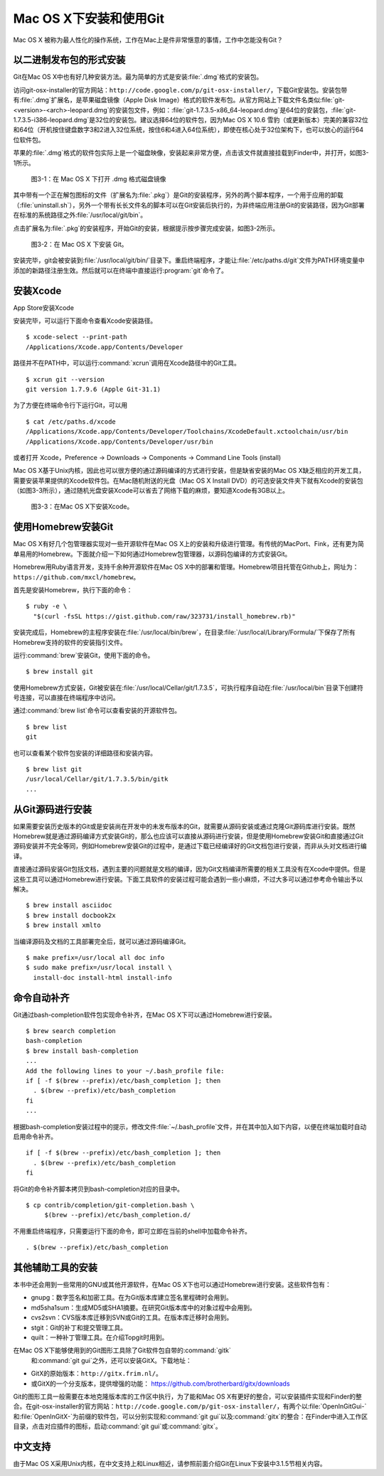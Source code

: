 Mac OS X下安装和使用Git
==========================

Mac OS X 被称为最人性化的操作系统，工作在Mac上是件非常惬意的事情，工作中\
怎能没有Git？

以二进制发布包的形式安装
-------------------------

Git在Mac OS X中也有好几种安装方法。最为简单的方式是安装\ :file:`.dmg`\
格式的安装包。

访问git-osx-installer的官方网站：\
``http://code.google.com/p/git-osx-installer/``\ ，下载Git安装包。\
安装包带有\ :file:`.dmg`\ 扩展名，是苹果磁盘镜像（Apple Disk Image）格式\
的软件发布包。从官方网站上下载文件名类似\
:file:`git-<version>-<arch>-leopard.dmg`\ 的安装包文件，例如：\
:file:`git-1.7.3.5-x86_64-leopard.dmg`\ 是64位的安装包，\
:file:`git-1.7.3.5-i386-leopard.dmg`\ 是32位的安装包。建议选择64位的软件包，\
因为Mac OS X 10.6 雪豹（或更新版本）完美的兼容32位和64位（开机按住键盘\
数字3和2进入32位系统，按住6和4进入64位系统），即使在核心处于32位架构下，\
也可以放心的运行64位软件包。

苹果的\ :file:`.dmg`\ 格式的软件包实际上是一个磁盘映像，安装起来非常方便，\
点击该文件就直接挂载到Finder中，并打开，如图3-1所示。

.. figure:: /images/meet-git/mac-install-1.png
   :scale: 100

   图3-1：在 Mac OS X 下打开 .dmg 格式磁盘镜像

其中带有一个正在解包图标的文件（扩展名为\ :file:`.pkg`\ ）是Git的安装程序，\
另外的两个脚本程序，一个用于应用的卸载（\ :file:`uninstall.sh`\ ），\
另外一个带有长长文件名的脚本可以在Git安装后执行的，为非终端应用注册Git的\
安装路径，因为Git部署在标准的系统路径之外\ :file:`/usr/local/git/bin`\ 。

点击扩展名为\ :file:`.pkg`\ 的安装程序，开始Git的安装，根据提示按步骤\
完成安装，如图3-2所示。

.. figure:: /images/meet-git/mac-install-2.png
   :scale: 100

   图3-2：在 Mac OS X 下安装 Git。

安装完毕，git会被安装到\ :file:`/usr/local/git/bin/`\ 目录下。重启终端\
程序，才能让\ :file:`/etc/paths.d/git`\ 文件为PATH环境变量中添加的新路径\
注册生效。然后就可以在终端中直接运行\ :program:`git`\ 命令了。

安装Xcode
-------------------------

App Store安装Xcode

安装完毕，可以运行下面命令查看Xcode安装路径。

::

  $ xcode-select --print-path
  /Applications/Xcode.app/Contents/Developer

路径并不在PATH中，可以运行\ :command:`xcrun`\ 调用在Xcode路径中的Git工具。

::

  $ xcrun git --version
  git version 1.7.9.6 (Apple Git-31.1)

为了方便在终端命令行下运行Git，可以用

::

  $ cat /etc/paths.d/xcode 
  /Applications/Xcode.app/Contents/Developer/Toolchains/XcodeDefault.xctoolchain/usr/bin
  /Applications/Xcode.app/Contents/Developer/usr/bin

或者打开 Xcode，Preference -> Downloads -> Components -> Command Line Tools (install)

.. end new


Mac OS X基于Unix内核，因此也可以很方便的通过源码编译的方式进行安装，但是\
缺省安装的Mac OS X缺乏相应的开发工具，需要安装苹果提供的Xcode软件包。在\
Mac随机附送的光盘（Mac OS X Install DVD）的可选安装文件夹下就有Xcode的\
安装包（如图3-3所示），通过随机光盘安装Xcode可以省去了网络下载的麻烦，\
要知道Xcode有3GB以上。

.. figure:: /images/meet-git/xcode-install.png
   :scale: 100

   图3-3：在Mac OS X下安装Xcode。

使用Homebrew安装Git
-------------------------

Mac OS X有好几个包管理器实现对一些开源软件在Mac OS X上的安装和升级进行\
管理。有传统的MacPort、Fink，还有更为简单易用的Homebrew。下面就介绍一下\
如何通过Homebrew包管理器，以源码包编译的方式安装Git。

Homebrew用Ruby语言开发，支持千余种开源软件在Mac OS X中的部署和管理。\
Homebrew项目托管在Github上，网址为：\ ``https://github.com/mxcl/homebrew``\ 。

首先是安装Homebrew，执行下面的命令：

::

  $ ruby -e \
    "$(curl -fsSL https://gist.github.com/raw/323731/install_homebrew.rb)"

安装完成后，Homebrew的主程序安装在\ :file:`/usr/local/bin/brew`\ ，\
在目录\ :file:`/usr/local/Library/Formula/`\ 下保存了所有Homebrew支持的\
软件的安装指引文件。

运行\ :command:`brew`\ 安装Git，使用下面的命令。

::

  $ brew install git

使用Homebrew方式安装，Git被安装在\ :file:`/usr/local/Cellar/git/1.7.3.5`\ ，\
可执行程序自动在\ :file:`/usr/local/bin`\ 目录下创建符号连接，可以直接\
在终端程序中访问。

通过\ :command:`brew list`\ 命令可以查看安装的开源软件包。

::

  $ brew list
  git

也可以查看某个软件包安装的详细路径和安装内容。

::

  $ brew list git
  /usr/local/Cellar/git/1.7.3.5/bin/gitk
  ...

从Git源码进行安装
-------------------------

如果需要安装历史版本的Git或是安装尚在开发中的未发布版本的Git，就需要从源\
码安装或通过克隆Git源码库进行安装。既然Homebrew就是通过源码编译方式安装\
Git的，那么也应该可以直接从源码进行安装，但是使用Homebrew安装Git和直接通\
过Git源码安装并不完全等同，例如Homebrew安装Git的过程中，是通过下载已经编\
译好的Git文档包进行安装，而非从头对文档进行编译。

直接通过源码安装Git包括文档，遇到主要的问题就是文档的编译，因为Git文档\
编译所需要的相关工具没有在Xcode中提供。但是这些工具可以通过Homebrew进行\
安装。下面工具软件的安装过程可能会遇到一些小麻烦，不过大多可以通过参考\
命令输出予以解决。

::

  $ brew install asciidoc
  $ brew install docbook2x
  $ brew install xmlto

当编译源码及文档的工具部署完全后，就可以通过源码编译Git。

::

  $ make prefix=/usr/local all doc info
  $ sudo make prefix=/usr/local install \
    install-doc install-html install-info

命令自动补齐
-------------------------

Git通过bash-completion软件包实现命令补齐，在Mac OS X下可以通过Homebrew\
进行安装。

::

  $ brew search completion
  bash-completion
  $ brew install bash-completion
  ...
  Add the following lines to your ~/.bash_profile file:
  if [ -f $(brew --prefix)/etc/bash_completion ]; then
    . $(brew --prefix)/etc/bash_completion
  fi
  ...

根据bash-completion安装过程中的提示，修改文件\ :file:`~/.bash_profile`\
文件，并在其中加入如下内容，以便在终端加载时自动启用命令补齐。

::

  if [ -f $(brew --prefix)/etc/bash_completion ]; then
    . $(brew --prefix)/etc/bash_completion
  fi

将Git的命令补齐脚本拷贝到bash-completion对应的目录中。

::

  $ cp contrib/completion/git-completion.bash \
       $(brew --prefix)/etc/bash_completion.d/

不用重启终端程序，只需要运行下面的命令，即可立即在当前的shell中加载命令补齐。

::

  . $(brew --prefix)/etc/bash_completion

其他辅助工具的安装
-------------------------

本书中还会用到一些常用的GNU或其他开源软件，在Mac OS X下也可以通过Homebrew\
进行安装。这些软件包有：

* gnupg：数字签名和加密工具。在为Git版本库建立签名里程碑时会用到。
* md5sha1sum：生成MD5或SHA1摘要。在研究Git版本库中的对象过程中会用到。
* cvs2svn：CVS版本库迁移到SVN或Git的工具。在版本库迁移时会用到。
* stgit：Git的补丁和提交管理工具。
* quilt：一种补丁管理工具。在介绍Topgit时用到。

在Mac OS X下能够使用到的Git图形工具除了Git软件包自带的\ :command:`gitk`\
 和\ :command:`git gui`\ 之外，还可以安装GitX。下载地址：

* GitX的原始版本：\ ``http://gitx.frim.nl/``\ 。
* 或GitX的一个分支版本，提供增强的功能：
  https://github.com/brotherbard/gitx/downloads

Git的图形工具一般需要在本地克隆版本库的工作区中执行，为了能和Mac OS X有\
更好的整合，可以安装插件实现和Finder的整合。在git-osx-installer的官方网站：\
``http://code.google.com/p/git-osx-installer/``\ ，有两个以\
:file:`OpenInGitGui-`\ 和\ :file:`OpenInGitX-`\ 为前缀的软件包，\
可以分别实现和\ :command:`git gui`\ 以及\ :command:`gitx`\ 的整合：在\
Finder\ 中进入工作区目录，点击对应插件的图标，启动\ :command:`git gui`\
或\ :command:`gitx`\ 。

中文支持
-------------------

由于Mac OS X采用Unix内核，在中文支持上和Linux相近，请参照前面介绍Git在\
Linux下安装中3.1.5节相关内容。
